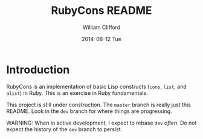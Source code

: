 #+TITLE:     RubyCons README
#+AUTHOR:    William Clifford
#+EMAIL:     wobh@yahoo.com
#+DATE:      2014-08-12 Tue
#+DESCRIPTION: Ruby implementation of basic Lisp constructs
#+KEYWORDS:
#+LANGUAGE:  en
#+OPTIONS:   H:3 num:nil toc:nil \n:nil @:t ::t |:t ^:t -:t f:t *:t <:t
#+OPTIONS:   TeX:t LaTeX:t skip:nil d:nil todo:t pri:nil tags:not-in-toc
#+INFOJS_OPT: view:nil toc:nil ltoc:t mouse:underline buttons:0 path:http://orgmode.org/org-info.js
#+EXPORT_SELECT_TAGS: export
#+EXPORT_EXCLUDE_TAGS: noexport
#+LINK_UP:   
#+LINK_HOME: 
#+XSLT:

* Introduction

RubyCons is an implementation of basic Lisp constructs (=cons=,
=list=, and =alist=) in Ruby. This is an exercise in Ruby
fundamentals.

This project is still under construction. The ~master~ branch is
really just this README. Look in the ~dev~ branch for where things are
progressing. 

WARNING: When in active development, I expect to rebase ~dev~
/often/. Do not expect the history of the ~dev~ branch to persist.
